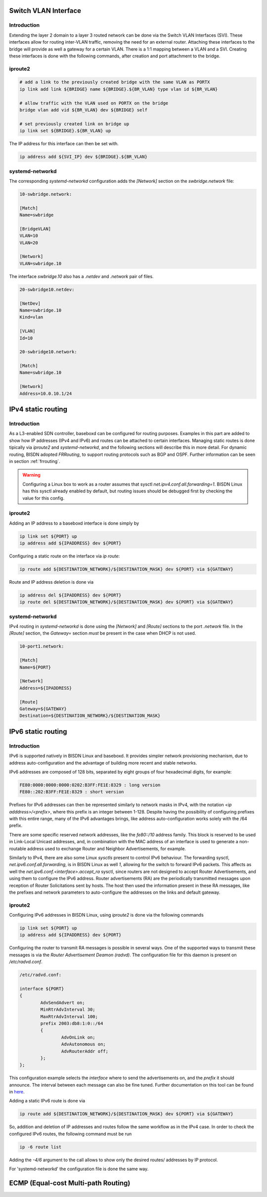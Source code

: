 .. _routing:

Switch VLAN Interface
---------------------

Introduction
^^^^^^^^^^^^

Extending the layer 2 domain to a layer 3 routed network can be done via the Switch VLAN Interfaces (SVI). These interfaces allow for routing inter-VLAN traffic, removing the need for an external router. Attaching these interfaces to the bridge will provide as well a gateway for a certain VLAN. There is a 1:1 mapping between a VLAN and a SVI. Creating these interfaces is done with the following commands, after creation and port attachment to the bridge.

iproute2
^^^^^^^^

.. code-block:: bash

  # add a link to the previously created bridge with the same VLAN as PORTX
  ip link add link ${BRIDGE} name ${BRIDGE}.${BR_VLAN} type vlan id ${BR_VLAN}

  # allow traffic with the VLAN used on PORTX on the bridge
  bridge vlan add vid ${BR_VLAN} dev ${BRIDGE} self

  # set previously created link on bridge up
  ip link set ${BRIDGE}.${BR_VLAN} up

The IP address for this interface can then be set with.

.. code-block:: bash

  ip address add ${SVI_IP} dev ${BRIDGE}.${BR_VLAN}

systemd-networkd
^^^^^^^^^^^^^^^^

The corresponding `systemd-networkd` configuration adds the `[Network]` section on the `swbridge.network` file:

.. code-block:: bash

   10-swbridge.network:

   [Match]
   Name=swbridge
       
   [BridgeVLAN]
   VLAN=10
   VLAN=20
       
   [Network]
   VLAN=swbridge.10

The interface `swbridge.10` also has a `.netdev` and `.network` pair of files.

.. code-block:: bash

  20-swbridge10.netdev:

  [NetDev]
  Name=swbridge.10
  Kind=vlan
   
  [VLAN]
  Id=10

  20-swbridge10.network:

  [Match]
  Name=swbridge.10
  
  [Network]
  Address=10.0.10.1/24


IPv4 static routing
-------------------

Introduction
^^^^^^^^^^^^

As a L3-enabled SDN controller, baseboxd can be configured for routing purposes. Examples in this part are added to show how IP addresses (IPv4 and IPv6) and routes can be attached to certain interfaces. Managing static routes is done tipically via `iproute2` and `systemd-networkd`, and the following sections will describe this in more detail. For dynamic routing, BISDN adopted `FRRouting`, to support routing protocols such as BGP and OSPF. Further information can be seen in section :ref:`frrouting`.

.. warning:: Configuring a Linux box to work as a router assumes that sysctl `net.ipv4.conf.all.forwarding=1`. BISDN Linux has this sysctl already enabled by default, but routing issues should be debugged first by checking the value for this config.

iproute2
^^^^^^^^

Adding an IP address to a baseboxd interface is done simply by

.. code-block:: bash
  
  ip link set ${PORT} up
  ip address add ${IPADDRESS} dev ${PORT}

Configuring a static route on the interface via `ip route`:

.. code-block:: bash
  
  ip route add ${DESTINATION_NETWORK}/${DESTINATION_MASK} dev ${PORT} via ${GATEWAY}

Route and IP address deletion is done via

.. code-block:: bash
  
  ip address del ${IPADDRESS} dev ${PORT}
  ip route del ${DESTINATION_NETWORK}/${DESTINATION_MASK} dev ${PORT} via ${GATEWAY}

systemd-networkd
^^^^^^^^^^^^^^^^

IPv4 routing in `systemd-networkd` is done using the `[Network]` and `[Route]` sections to the port `.network` file. In the `[Route]` section, the `Gateway=` section *must* be present in the case when DHCP is not used.

.. code-block:: bash

  10-port1.network:

  [Match]
  Name=${PORT}
   
  [Network]
  Address=${IPADDRESS}

  [Route]
  Gateway=${GATEWAY}
  Destination=${DESTINATION_NETWORK}/${DESTINATION_MASK}

IPv6 static routing
-------------------

Introduction
^^^^^^^^^^^^

IPv6 is supported natively in BISDN Linux and baseboxd. It provides simpler network provisioning mechanism, due to address auto-configuration and the advantage of building more recent and stable networks. 

IPv6 addresses are composed of 128 bits, separated by eight groups of four hexadecimal digits, for example:

.. code-block:: bash
  
  FE80:0000:0000:0000:0202:B3FF:FE1E:8329 : long version
  FE80::202:B3FF:FE1E:8329 : short version

Prefixes for IPv6 addresses can then be represented similarly to network masks in IPv4, with the notation `<ip adddress>/<prefix>`, where this prefix is an integer between 1-128. Despite having the possibility of configuring prefixes with this entire range, many of the IPv6 advantages brings, like address auto-configuration works solely with the /64 prefix.

There are some specific reserved network addresses, like the `fe80::/10` address family. This block is reserved to be used in Link-Local Unicast addresses, and, in combination with the MAC address of an interface is used to generate a non-routable address used to exchange Router and Neighbor Advertisements, for example.

Similarly to IPv4, there are also some Linux `sysctls` present to control IPv6 behaviour. The forwarding sysctl, `net.ipv6.conf.all.forwarding`, is in BISDN Linux as well `1`, allowing for the switch to forward IPv6 packets. This affects as well the `net.ipv6.conf.<interface>.accept_ra` sysctl, since routers are not designed to accept Router Advertisements, and using them to configure the IPv6 address. Router advertisements (RA) are the periodically transmitted messages upon reception of Router Solicitations sent by hosts. The host then used the information present in these RA messages, like the prefixes and network parameters to auto-configure the addresses on the links and default gateway.

iproute2
^^^^^^^^

Configuring IPv6 addresses in BISDN Linux, using `iproute2` is done via the following commands

.. code-block:: bash
  
  ip link set ${PORT} up
  ip address add ${IPADDRESS} dev ${PORT}

Configuring the router to transmit RA messages is possible in several ways. One of the supported ways to transmit these messages is via the `Router Advertisement Deamon (radvd)`. The configuration file for this daemon is present on `/etc/radvd.conf`.

.. code-block:: bash

  /etc/radvd.conf:

  interface ${PORT}
  {
          AdvSendAdvert on;
          MinRtrAdvInterval 30;
          MaxRtrAdvInterval 100;
          prefix 2003:db8:1:0::/64
          {
                  AdvOnLink on;
                  AdvAutonomous on;
                  AdvRouterAddr off;
          };
  };

This configuration example selects the `interface` where to send the advertisements on, and the `prefix` it should announce. The interval between each message can also be fine tuned. Further documentation on this tool can be found in `here <https://linux.die.net/man/5/radvd.conf>`_.

Adding a static IPv6 route is done via 

.. code-block:: bash
  
  ip route add ${DESTINATION_NETWORK}/${DESTINATION_MASK} dev ${PORT} via ${GATEWAY}

So, addition and deletion of IP addresses and routes follow the same workflow as in the IPv4 case. In order to check the configured IPv6 routes, the following command must be run

.. code-block:: bash
  
  ip -6 route list

Adding the `-4/6` argument to the call allows to show only the desired routes/ addresses by IP protocol.

For 'systemd-networkd' the configuration file is done the same way.

ECMP (Equal-cost Multi-path Routing)
------------------------------------


